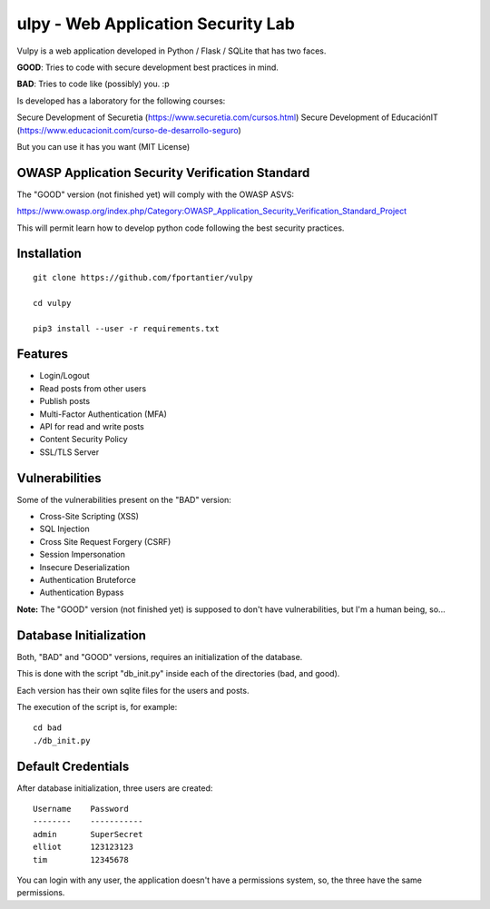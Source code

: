 ulpy - Web Application Security Lab
====================================

Vulpy is a web application developed in Python / Flask / SQLite that has two faces.

**GOOD**: Tries to code with secure development best practices in mind.

**BAD**: Tries to code like (possibly) you. :p

Is developed has a laboratory for the following courses:

Secure Development of Securetia (https://www.securetia.com/cursos.html)
Secure Development of EducaciónIT (https://www.educacionit.com/curso-de-desarrollo-seguro)

But you can use it has you want (MIT License)


OWASP Application Security Verification Standard
------------------------------------------------

The "GOOD" version (not finished yet) will comply with the OWASP ASVS:

https://www.owasp.org/index.php/Category:OWASP_Application_Security_Verification_Standard_Project

This will permit learn how to develop python code following the best security practices.



Installation
------------

::

   git clone https://github.com/fportantier/vulpy

   cd vulpy

   pip3 install --user -r requirements.txt


Features
--------

- Login/Logout
- Read posts from other users
- Publish posts
- Multi-Factor Authentication (MFA)
- API for read and write posts
- Content Security Policy
- SSL/TLS Server


Vulnerabilities
---------------

Some of the vulnerabilities present on the "BAD" version:

- Cross-Site Scripting (XSS)
- SQL Injection
- Cross Site Request Forgery (CSRF)
- Session Impersonation
- Insecure Deserialization
- Authentication Bruteforce
- Authentication Bypass

**Note:** The "GOOD" version (not finished yet) is supposed to don't have vulnerabilities, but I'm a human being, so...


Database Initialization
-----------------------

Both, "BAD" and "GOOD" versions, requires an initialization of the database.

This is done with the script "db_init.py" inside each of the directories (bad, and good).

Each version has their own sqlite files for the users and posts.

The execution of the script is, for example:

::

   cd bad
   ./db_init.py


Default Credentials
-------------------

After database initialization, three users are created:

::

   Username    Password
   --------    -----------
   admin       SuperSecret
   elliot      123123123
   tim         12345678


You can login with any user, the application doesn't have a permissions system, so, the three have the same permissions.


